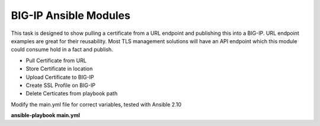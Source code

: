 BIG-IP Ansible Modules
======================

This task is designed to show pulling a certificate from a URL endpoint and publishing this into a BIG-IP. URL endpoint examples are great for their reusability. Most TLS management solutions will have an API endpoint which this module could consume hold in a fact and publish.

- Pull Certificate from URL
- Store Certificate in location
- Upload Certificate to BIG-IP
- Create SSL Profile on BIG-IP
- Delete Certicates from playbook path

Modify the main.yml file for correct variables, tested with Ansible 2.10

**ansible-playbook main.yml**
